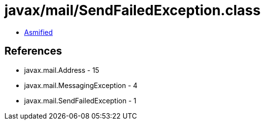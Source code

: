 = javax/mail/SendFailedException.class

 - link:SendFailedException-asmified.java[Asmified]

== References

 - javax.mail.Address - 15
 - javax.mail.MessagingException - 4
 - javax.mail.SendFailedException - 1
